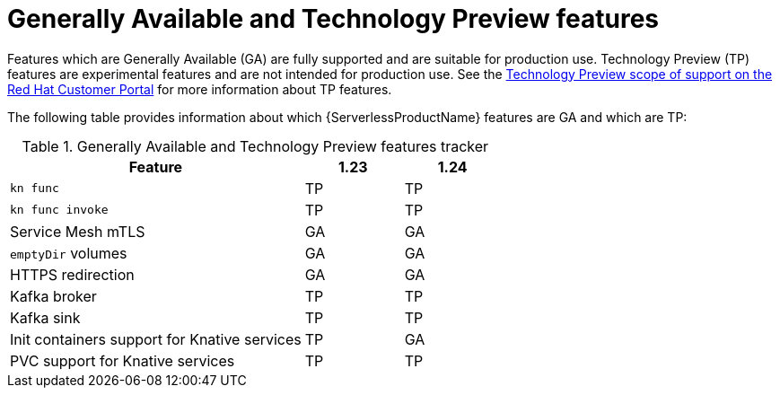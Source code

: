 // Module included in the following assemblies:
//
// * serverless/serverless-release-notes.adoc

:_content-type: REFERENCE
[id="serverless-tech-preview-features_{context}"]
= Generally Available and Technology Preview features

Features which are Generally Available (GA) are fully supported and are suitable for production use. Technology Preview (TP) features are experimental features and are not intended for production use. See the link:https://access.redhat.com/support/offerings/techpreview[Technology Preview scope of support on the Red Hat Customer Portal] for more information about TP features.

The following table provides information about which {ServerlessProductName} features are GA and which are TP:

.Generally Available and Technology Preview features tracker
[cols="3,1,1",options="header"]
|====
|Feature |1.23|1.24

|`kn func`
|TP
|TP

|`kn func invoke`
|TP
|TP

|Service Mesh mTLS
|GA
|GA

|`emptyDir` volumes
|GA
|GA

|HTTPS redirection
|GA
|GA

|Kafka broker
|TP
|TP

|Kafka sink
|TP
|TP

|Init containers support for Knative services
|TP
|GA

|PVC support for Knative services
|TP
|TP

|====
